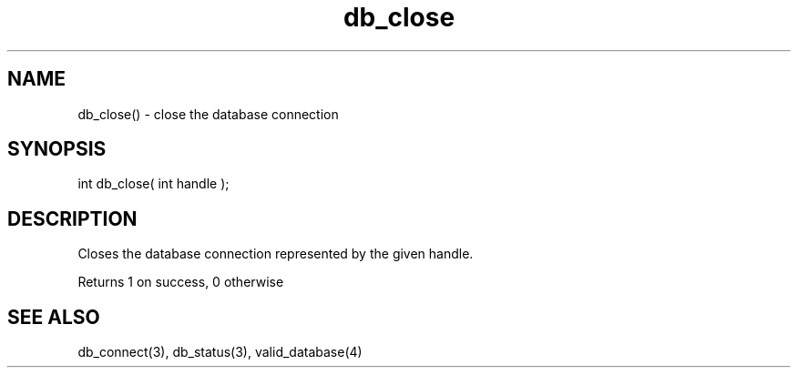 .\"close the database connection
.TH db_close 3 "23 Dec 2015" FluffOS "LPC Library Functions"

.SH NAME
db_close() - close the database connection

.SH SYNOPSIS
int db_close( int handle );

.SH DESCRIPTION
Closes the database connection represented by the given handle.

Returns 1 on success, 0 otherwise

.SH SEE ALSO
db_connect(3), db_status(3), valid_database(4)
